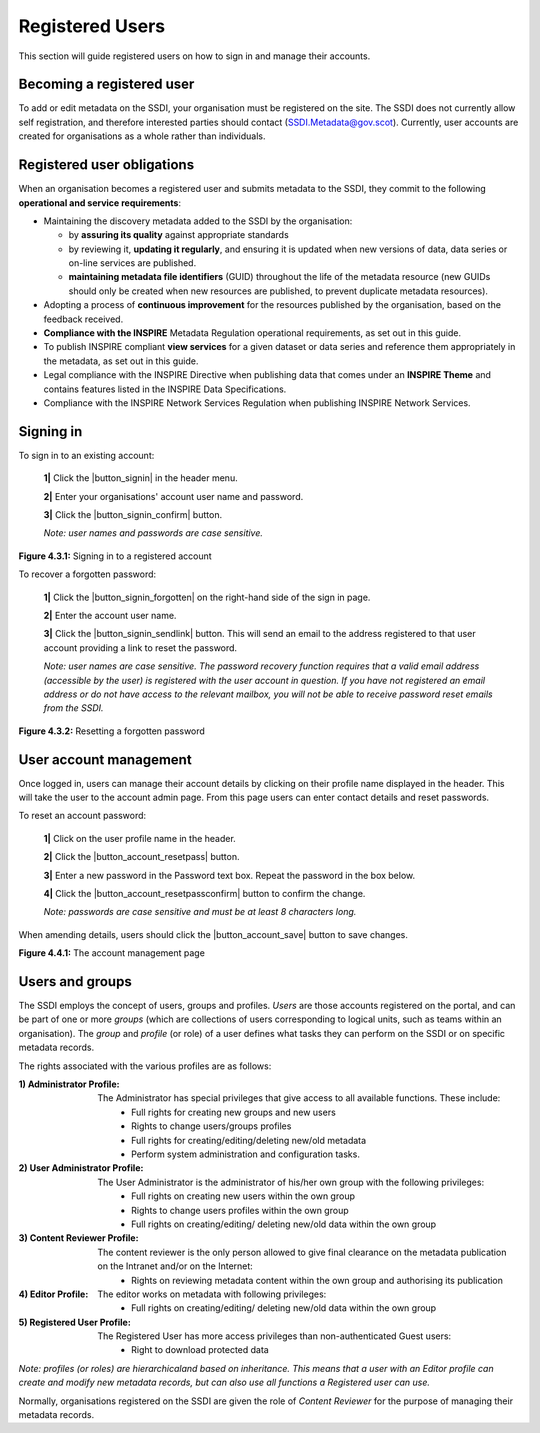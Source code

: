 Registered Users
================

This section will guide registered users on how to sign in and manage their accounts.

Becoming a registered user
--------------------------
To add or edit metadata on the SSDI, your organisation must be registered on the site. The SSDI does not currently allow self registration, and therefore 
interested parties should contact (`SSDI.Metadata@gov.scot <mailto:SSDI.Metadata@gov.scot>`__). Currently, user accounts are created for organisations 
as a whole rather than individuals.

Registered user obligations
---------------------------

When an organisation becomes a registered user and submits metadata to the SSDI, they commit to the following **operational and service requirements**:

-  Maintaining the discovery metadata added to the SSDI by the organisation:

   -  by **assuring its quality** against appropriate standards

   -  by reviewing it, **updating it regularly**, and ensuring it is updated when new versions of data, data series or on-line services are published.

   -  **maintaining metadata file identifiers** (GUID) throughout the life of the metadata resource (new GUIDs should only be created when new resources are published, to prevent duplicate metadata resources).

-  Adopting a process of **continuous improvement** for the resources published by the organisation, based on the feedback received.

-  **Compliance with the INSPIRE** Metadata Regulation operational requirements, as set out in this guide.

-  To publish INSPIRE compliant **view services** for a given dataset or data series and reference them appropriately in the metadata, as set out in this guide.

-  Legal compliance with the INSPIRE Directive when publishing data that comes under an **INSPIRE Theme** and contains features listed in the INSPIRE Data Specifications.

-  Compliance with the INSPIRE Network Services Regulation when publishing INSPIRE Network Services.

Signing in
----------

To sign in to an existing account:

	**1|** Click the |button_signin| in the header menu.

	**2|** Enter your organisations' account user name and password.
	
	**3|** Click the |button_signin_confirm| button.
	
	*Note: user names and passwords are case sensitive.*

|userdoc_fig_4_3_1_SignIn|

**Figure 4.3.1:** Signing in to a registered account	

To recover a forgotten password:

	**1|** Click the |button_signin_forgotten| on the right-hand side of the sign in page.
	
	**2|** Enter the account user name.
	
	**3|** Click the |button_signin_sendlink| button. This will send an email to the address registered to that user account providing a link to reset the password.

	*Note: user names are case sensitive. The password recovery function requires that a valid email address (accessible by the user) is registered 
	with the user account in question. If you have not registered an email address or do not have access to the relevant mailbox, you will not be 
	able to receive password reset emails from the SSDI.*

|userdoc_fig_4_3_2_ResetPassword|

**Figure 4.3.2:** Resetting a forgotten password

User account management
-----------------------

Once logged in, users can manage their account details by clicking on their profile name displayed in the header. This will take the user to the 
account admin page. From this page users can enter contact details and reset passwords.

To reset an account password:

	**1|** Click on the user profile name in the header.
	
	**2|** Click the |button_account_resetpass| button.
	
	**3|** Enter a new password in the Password text box. Repeat the password in the box below.
	
	**4|** Click the |button_account_resetpassconfirm| button to confirm the change.
	
	*Note: passwords are case sensitive and must be at least 8 characters long.*
	
When amending details, users should click the |button_account_save| button to save changes.

|userdoc_fig_4_4_1_ManageAccount|

**Figure 4.4.1:** The account management page

Users and groups
----------------

The SSDI employs the concept of users, groups and profiles. *Users* are those accounts registered on the portal, and can be part of one or more 
*groups* (which are collections of users corresponding to logical units, such as teams within an organisation). The *group* and *profile* (or role)
of a user defines what tasks they can perform on the SSDI or on specific metadata records.

The rights associated with the various profiles are as follows:

:1) Administrator Profile:
	The Administrator has special privileges that give access to all available functions. These include:
		- Full rights for creating new groups and new users
		- Rights to change users/groups profiles
		- Full rights for creating/editing/deleting new/old metadata
		- Perform system administration and configuration tasks.
:2) User Administrator Profile:
	The User Administrator is the administrator of his/her own group with the following privileges:
		- Full rights on creating new users within the own group
		- Rights to change users profiles within the own group
		- Full rights on creating/editing/ deleting new/old data within the own group
:3) Content Reviewer Profile:
	The content reviewer is the only person allowed to give final clearance on the metadata publication on the Intranet and/or on the Internet:
		- Rights on reviewing metadata content within the own group and authorising its publication
:4) Editor Profile:
	The editor works on metadata with following privileges:
		- Full rights on creating/editing/ deleting new/old data within the own group
:5) Registered User Profile:
	The Registered User has more access privileges than non-authenticated Guest users:
		- Right to download protected data

*Note: profiles (or roles) are hierarchicaland based on inheritance. This means that a user with an Editor profile can create and modify new 
metadata records, but can also use all functions a Registered user can use.*

Normally, organisations registered on the SSDI are given the role of *Content Reviewer* for the purpose of managing their metadata records.

.. |userdoc_fig_4_3_1_SignIn| image:: media/userdoc_fig_4_3_1_SignIn.png
.. |userdoc_fig_4_3_2_ResetPassword| image:: media/userdoc_fig_4_3_2_ResetPassword.png
.. |userdoc_fig_4_4_1_ManageAccount| image:: media/userdoc_fig_4_4_1_ManageAccount.png
